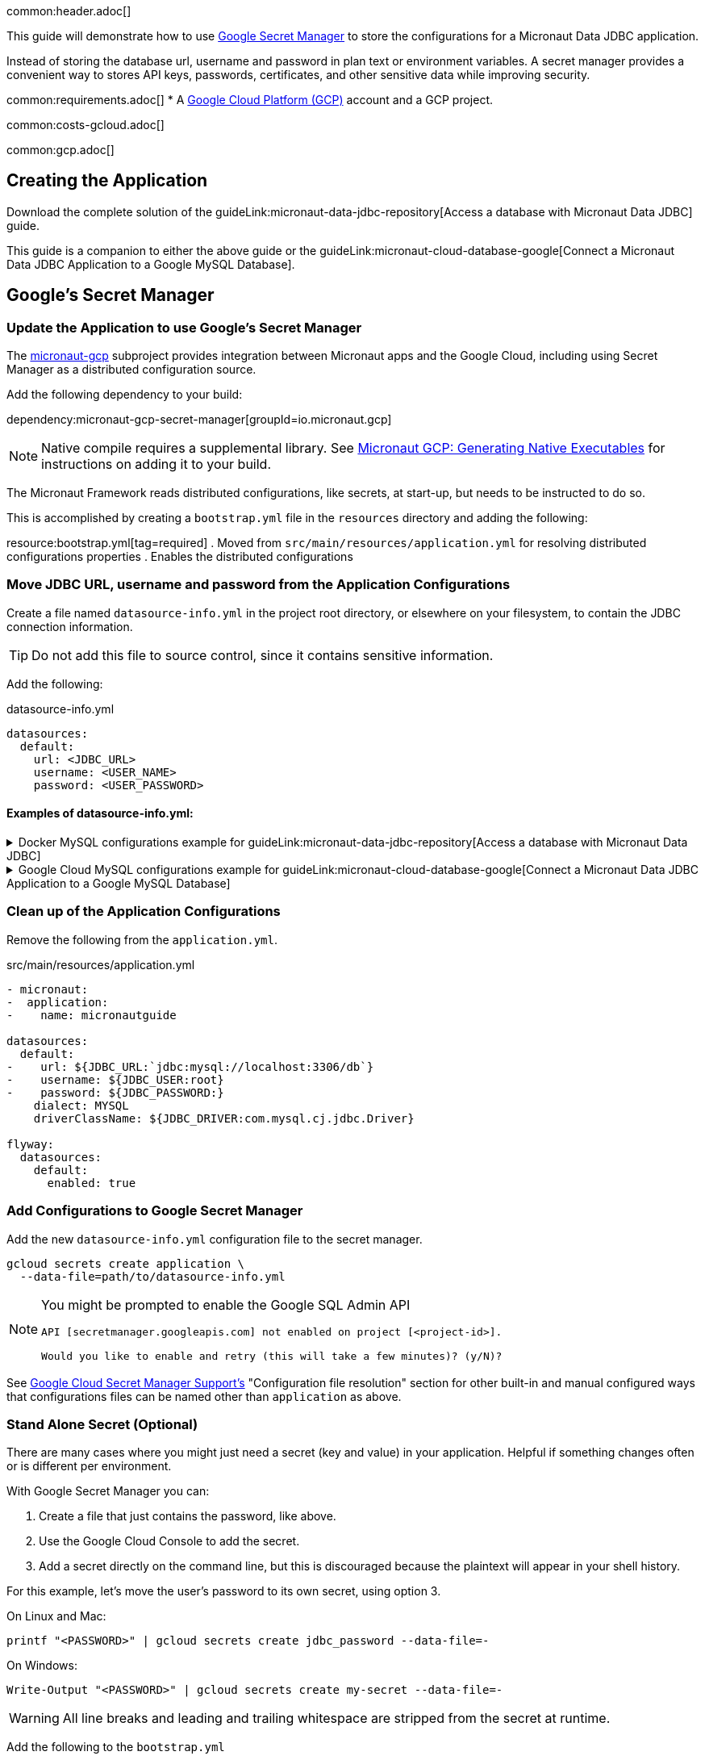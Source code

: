 common:header.adoc[]

This guide will demonstrate how to use https://cloud.google.com/secret-manager/docs/overview[Google Secret Manager] to store the configurations for a Micronaut Data JDBC application.

Instead of storing the database url, username and password in plan text or environment variables. A secret manager provides a convenient way to stores API keys, passwords, certificates, and other sensitive data while improving security.

common:requirements.adoc[]
* A https://cloud.google.com/gcp/[Google Cloud Platform (GCP)] account and a GCP project.

common:costs-gcloud.adoc[]

common:gcp.adoc[]

== Creating the Application

Download the complete solution of the guideLink:micronaut-data-jdbc-repository[Access a database with Micronaut Data JDBC] guide.

This guide is a companion to either the above guide or the guideLink:micronaut-cloud-database-google[Connect a Micronaut Data JDBC Application to a Google MySQL Database].

== Google's Secret Manager

=== Update the Application to use Google's Secret Manager

The https://micronaut-projects.github.io/micronaut-gcp/latest/guide/#secretManager[micronaut-gcp] subproject provides integration between Micronaut apps and the Google Cloud, including using Secret Manager as a distributed configuration source.

Add the following dependency to your build:

dependency:micronaut-gcp-secret-manager[groupId=io.micronaut.gcp]

NOTE: Native compile requires a supplemental library. See https://micronaut-projects.github.io/micronaut-gcp/latest/guide/#nativeImage[Micronaut GCP: Generating Native Executables] for instructions on adding it to your build.

The Micronaut Framework reads distributed configurations, like secrets, at start-up, but needs to be instructed to do so.

This is accomplished by creating a `bootstrap.yml` file in the `resources` directory and adding the following:

resource:bootstrap.yml[tag=required]
. Moved from `src/main/resources/application.yml` for resolving distributed configurations properties
. Enables the distributed configurations

=== Move JDBC URL, username and password from the Application Configurations

Create a file named `datasource-info.yml` in the project root directory, or elsewhere on your filesystem, to contain the JDBC connection information.

[TIP]
====
Do not add this file to source control, since it contains sensitive information.
====

Add the following:

[,yml]
.datasource-info.yml
----
datasources:
  default:
    url: <JDBC_URL>
    username: <USER_NAME>
    password: <USER_PASSWORD>
----

==== Examples of datasource-info.yml:

.Docker MySQL configurations example for guideLink:micronaut-data-jdbc-repository[Access a database with Micronaut Data JDBC]
[%collapsible]
====
[,yml]
----
datasources:
  default:
    url: jdbc:mysql://localhost:3306/db
    username: root
    password: ''
----
====
.Google Cloud MySQL configurations example for guideLink:micronaut-cloud-database-google[Connect a Micronaut Data JDBC Application to a Google MySQL Database]
[%collapsible]
====
[,yml]
----
datasources:
  default:
    url: jdbc:mysql://34.xxx.xxx.65:3306/demo
    username: jdbcUser
    password: userSecretPassword
----
====

=== Clean up of the Application Configurations

Remove the following from the `application.yml`.

[,diff]
.src/main/resources/application.yml
----
- micronaut:
-  application:
-    name: micronautguide

datasources:
  default:
-    url: ${JDBC_URL:`jdbc:mysql://localhost:3306/db`}
-    username: ${JDBC_USER:root}
-    password: ${JDBC_PASSWORD:}
    dialect: MYSQL
    driverClassName: ${JDBC_DRIVER:com.mysql.cj.jdbc.Driver}

flyway:
  datasources:
    default:
      enabled: true
----

=== Add Configurations to Google Secret Manager

Add the new `datasource-info.yml` configuration file to the secret manager.

[,bash]
----
gcloud secrets create application \
  --data-file=path/to/datasource-info.yml
----

[NOTE]
====
You might be prompted to enable the Google SQL Admin API

[source, bash]
----
API [secretmanager.googleapis.com] not enabled on project [<project-id>].

Would you like to enable and retry (this will take a few minutes)? (y/N)?
----
====

See https://micronaut-projects.github.io/micronaut-gcp/latest/guide/#secretManager[Google Cloud Secret Manager Support's] "Configuration file resolution" section for other built-in and manual configured ways that configurations files can be named other than `application` as above.

=== Stand Alone Secret (Optional)

There are many cases where you might just need a secret (key and value) in your application. Helpful if something changes often or is different per environment.

With Google Secret Manager you can:

. Create a file that just contains the password, like above.
. Use the Google Cloud Console to add the secret.
. Add a secret directly on the command line, but this is discouraged because the plaintext will appear in your shell history.

For this example, let's move the user's password to its own secret, using option 3.

On Linux and Mac:
[,bash,options="nowrap"]
----
printf "<PASSWORD>" | gcloud secrets create jdbc_password --data-file=-
----

On Windows:
[,bash,options="nowrap"]
----
Write-Output "<PASSWORD>" | gcloud secrets create my-secret --data-file=-
----

[WARNING]
====
All line breaks and leading and trailing whitespace are stripped from the secret at runtime.
====

Add the following to the `bootstrap.yml`

resource:bootstrap.yml[tag=optional]

This is needed, because Google's Secret Manager does not offer a hierarchical approach. Therefor we need to tell the application which keys to read.

The secret `jdbc_password` will me mapped to the property `sm.jdbc.password`. And can be used like `@Property(name="sm.jdbc.password")` within the application.

Update the `datasource-info.yml` file to:

[,yml]
.datasource-info.yml
----
datasources:
  default:
    url: <JDBC_URL>
    username: <USER_NAME>
    password: ${sm.jdbc.password}
----

Finally, update the secret.

[,bash]
----
gcloud secrets versions add application \
  --data-file=path/to/datasource-info.yml
----

=== Fix Test Configurations

Distributed configurations have a higher precedence (priority) than application configurations found in application_<env>.yml. Meaning if we tested the application now, the datasource configuration in Google's Secret Manager would be used and not the Test Container configuration in application_test.yml.

With Secret Manager: :: Add `application-test.yml` to secret manager:
+
[,bash]
----
gcloud secrets create application_test \
  --data-file=src/test/resources/application-test.yml
----

Without Secret Manager: :: Create a `bootstrap_test.yml` file or rename `application_test.yml` to `bootstrap_test.yml` and add:
+
[,yml]
.src/test/resources/bootstrap_test.yml
----
micronaut:
  config-client:
    enabled: false
----

== Running the Application

common:runapp-instructions.adoc[]

common:gcp-default-credentials.adoc[]

You can test the application in a web browser or with cURL.

Run from a terminal window to create a `Genre`:

[source, bash]
----
curl -X "POST" "http://localhost:8080/genres" \
     -H 'Content-Type: application/json; charset=utf-8' \
     -d $'{ "name": "music" }'
----

and run this to list the genres:

[source, bash]
----
curl http://localhost:8080/genres/list
----

common:gcp-project-cleanup.adoc[]

external:micronaut-cloud-database-base/end.adoc[]

Read more about https://micronaut-projects.github.io/micronaut-gcp/latest/guide/[Micronaut GCP] integration.



